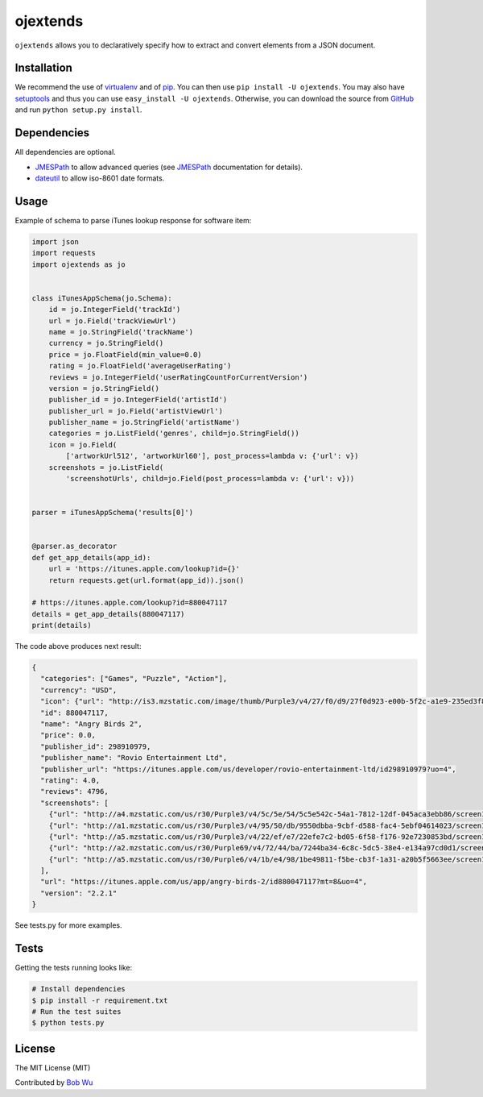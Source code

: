 ojextends
==============

``ojextends`` allows you to declaratively specify how to extract and convert elements from a JSON document.


Installation
------------
We recommend the use of `virtualenv <https://virtualenv.pypa.io/>`_ and of
`pip <https://pip.pypa.io/>`_. You can then use ``pip install -U ojextends``.
You may also have `setuptools <http://peak.telecommunity.com/DevCenter/setuptools>`_ and thus
you can use ``easy_install -U ojextends``. Otherwise, you can download the
source from `GitHub <http://github.com/bob4open/ojextends>`_ and run ``python
setup.py install``.


Dependencies
------------
All dependencies are optional.

- `JMESPath <https://jmespath.readthedocs.org/en/latest/>`_ to allow advanced queries (see `JMESPath <https://jmespath.readthedocs.org/en/latest/>`_ documentation for details).
- `dateutil <https://dateutil.readthedocs.org/en/latest/>`_ to allow iso-8601 date formats.


Usage
-----

Example of schema to parse iTunes lookup response for software item:

.. code:: python

    import json
    import requests
    import ojextends as jo


    class iTunesAppSchema(jo.Schema):
        id = jo.IntegerField('trackId')
        url = jo.Field('trackViewUrl')
        name = jo.StringField('trackName')
        currency = jo.StringField()
        price = jo.FloatField(min_value=0.0)
        rating = jo.FloatField('averageUserRating')
        reviews = jo.IntegerField('userRatingCountForCurrentVersion')
        version = jo.StringField()
        publisher_id = jo.IntegerField('artistId')
        publisher_url = jo.Field('artistViewUrl')
        publisher_name = jo.StringField('artistName')
        categories = jo.ListField('genres', child=jo.StringField())
        icon = jo.Field(
            ['artworkUrl512', 'artworkUrl60'], post_process=lambda v: {'url': v})
        screenshots = jo.ListField(
            'screenshotUrls', child=jo.Field(post_process=lambda v: {'url': v}))


    parser = iTunesAppSchema('results[0]')


    @parser.as_decorator
    def get_app_details(app_id):
        url = 'https://itunes.apple.com/lookup?id={}'
        return requests.get(url.format(app_id)).json()

    # https://itunes.apple.com/lookup?id=880047117
    details = get_app_details(880047117)
    print(details)

The code above produces next result:

.. code:: python

    {
      "categories": ["Games", "Puzzle", "Action"],
      "currency": "USD",
      "icon": {"url": "http://is3.mzstatic.com/image/thumb/Purple3/v4/27/f0/d9/27f0d923-e00b-5f2c-a1e9-235ed3f83d14/source/512x512bb.jpg"},
      "id": 880047117,
      "name": "Angry Birds 2",
      "price": 0.0,
      "publisher_id": 298910979,
      "publisher_name": "Rovio Entertainment Ltd",
      "publisher_url": "https://itunes.apple.com/us/developer/rovio-entertainment-ltd/id298910979?uo=4",
      "rating": 4.0,
      "reviews": 4796,
      "screenshots": [
        {"url": "http://a4.mzstatic.com/us/r30/Purple3/v4/5c/5e/54/5c5e542c-54a1-7812-12df-045aca3ebb86/screen1136x1136.jpeg"},
        {"url": "http://a1.mzstatic.com/us/r30/Purple3/v4/95/50/db/9550dbba-9cbf-d588-fac4-5ebf04614023/screen1136x1136.jpeg"},
        {"url": "http://a5.mzstatic.com/us/r30/Purple3/v4/22/ef/e7/22efe7c2-bd05-6f58-f176-92e7230853bd/screen1136x1136.jpeg"},
        {"url": "http://a2.mzstatic.com/us/r30/Purple69/v4/72/44/ba/7244ba34-6c8c-5dc5-38e4-e134a97cd0d1/screen1136x1136.jpeg"},
        {"url": "http://a5.mzstatic.com/us/r30/Purple6/v4/1b/e4/98/1be49811-f5be-cb3f-1a31-a20b5f5663ee/screen1136x1136.jpeg"}
      ],
      "url": "https://itunes.apple.com/us/app/angry-birds-2/id880047117?mt=8&uo=4",
      "version": "2.2.1"
    }

See tests.py for more examples.


Tests
-----
Getting the tests running looks like:

.. code-block:: shell

    # Install dependencies
    $ pip install -r requirement.txt
    # Run the test suites
    $ python tests.py

License
-------

The MIT License (MIT)

Contributed by `Bob Wu <https://github.com/bob4open/>`_